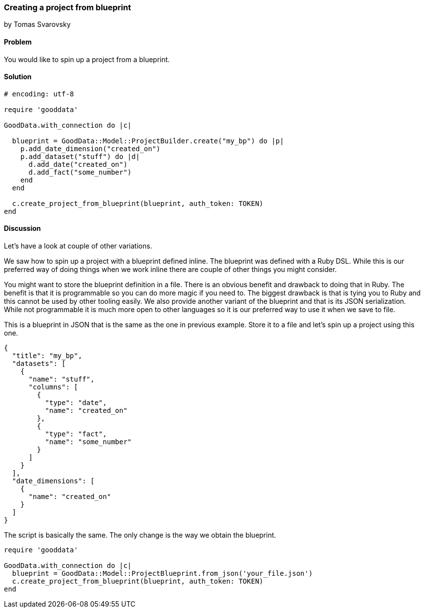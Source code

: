=== Creating a project from blueprint
by Tomas Svarovsky

==== Problem
You would like to spin up a project from a blueprint.

==== Solution

[source,ruby]
----
# encoding: utf-8

require 'gooddata'

GoodData.with_connection do |c|

  blueprint = GoodData::Model::ProjectBuilder.create("my_bp") do |p|
    p.add_date_dimension("created_on")
    p.add_dataset("stuff") do |d|
      d.add_date("created_on")
      d.add_fact("some_number")
    end
  end

  c.create_project_from_blueprint(blueprint, auth_token: TOKEN)
end

----

==== Discussion
Let's have a look at couple of other variations.

We saw how to spin up a project with a blueprint defined inline. The blueprint was defined with a Ruby DSL. While this is our preferred way of doing things when we work inline there are couple of other things you might consider.

You might want to store the blueprint definition in a file. There is an obvious benefit and drawback to doing that in Ruby. The benefit is that it is programmable so you can do more magic if you need to. The biggest drawback is that is tying you to Ruby and this cannot be used by other tooling easily. We also provide another variant of the blueprint and that is its JSON serialization. While not programmable it is much more open to other languages so it is our preferred way to use it when we save to file.

This is a blueprint in JSON that is the same as the one in previous example. Store it to a file and let's spin up a project using this one.

[source,javascript]
----
{
  "title": "my_bp",
  "datasets": [
    {
      "name": "stuff",
      "columns": [
        {
          "type": "date",
          "name": "created_on"
        },
        {
          "type": "fact",
          "name": "some_number"
        }
      ]
    }
  ],
  "date_dimensions": [
    {
      "name": "created_on"
    }
  ]
}
----

The script is basically the same. The only change is the way we obtain the blueprint.

[source,ruby]
----
require 'gooddata'

GoodData.with_connection do |c|
  blueprint = GoodData::Model::ProjectBlueprint.from_json('your_file.json')
  c.create_project_from_blueprint(blueprint, auth_token: TOKEN)
end
----
